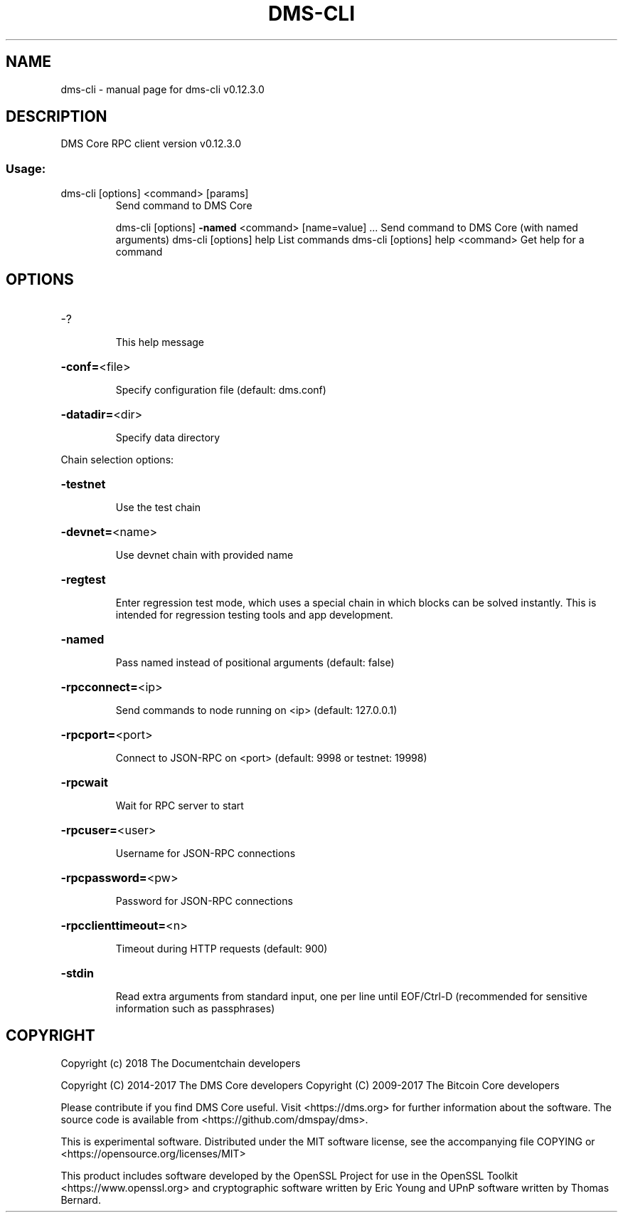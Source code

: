 .\" DO NOT MODIFY THIS FILE!  It was generated by help2man 1.47.4.
.TH DMS-CLI "1" "May 2018" "dms-cli v0.12.3.0" "User Commands"
.SH NAME
dms-cli \- manual page for dms-cli v0.12.3.0
.SH DESCRIPTION
DMS Core RPC client version v0.12.3.0
.SS "Usage:"
.TP
dms\-cli [options] <command> [params]
Send command to DMS Core
.IP
dms\-cli [options] \fB\-named\fR <command> [name=value] ... Send command to DMS Core (with named arguments)
dms\-cli [options] help                List commands
dms\-cli [options] help <command>      Get help for a command
.SH OPTIONS
.HP
\-?
.IP
This help message
.HP
\fB\-conf=\fR<file>
.IP
Specify configuration file (default: dms.conf)
.HP
\fB\-datadir=\fR<dir>
.IP
Specify data directory
.PP
Chain selection options:
.HP
\fB\-testnet\fR
.IP
Use the test chain
.HP
\fB\-devnet=\fR<name>
.IP
Use devnet chain with provided name
.HP
\fB\-regtest\fR
.IP
Enter regression test mode, which uses a special chain in which blocks
can be solved instantly. This is intended for regression testing
tools and app development.
.HP
\fB\-named\fR
.IP
Pass named instead of positional arguments (default: false)
.HP
\fB\-rpcconnect=\fR<ip>
.IP
Send commands to node running on <ip> (default: 127.0.0.1)
.HP
\fB\-rpcport=\fR<port>
.IP
Connect to JSON\-RPC on <port> (default: 9998 or testnet: 19998)
.HP
\fB\-rpcwait\fR
.IP
Wait for RPC server to start
.HP
\fB\-rpcuser=\fR<user>
.IP
Username for JSON\-RPC connections
.HP
\fB\-rpcpassword=\fR<pw>
.IP
Password for JSON\-RPC connections
.HP
\fB\-rpcclienttimeout=\fR<n>
.IP
Timeout during HTTP requests (default: 900)
.HP
\fB\-stdin\fR
.IP
Read extra arguments from standard input, one per line until EOF/Ctrl\-D
(recommended for sensitive information such as passphrases)
.SH COPYRIGHT
Copyright (c) 2018 The Documentchain developers

Copyright (C) 2014-2017 The DMS Core developers
Copyright (C) 2009-2017 The Bitcoin Core developers

Please contribute if you find DMS Core useful. Visit <https://dms.org> for
further information about the software.
The source code is available from <https://github.com/dmspay/dms>.

This is experimental software.
Distributed under the MIT software license, see the accompanying file COPYING
or <https://opensource.org/licenses/MIT>

This product includes software developed by the OpenSSL Project for use in the
OpenSSL Toolkit <https://www.openssl.org> and cryptographic software written by
Eric Young and UPnP software written by Thomas Bernard.
